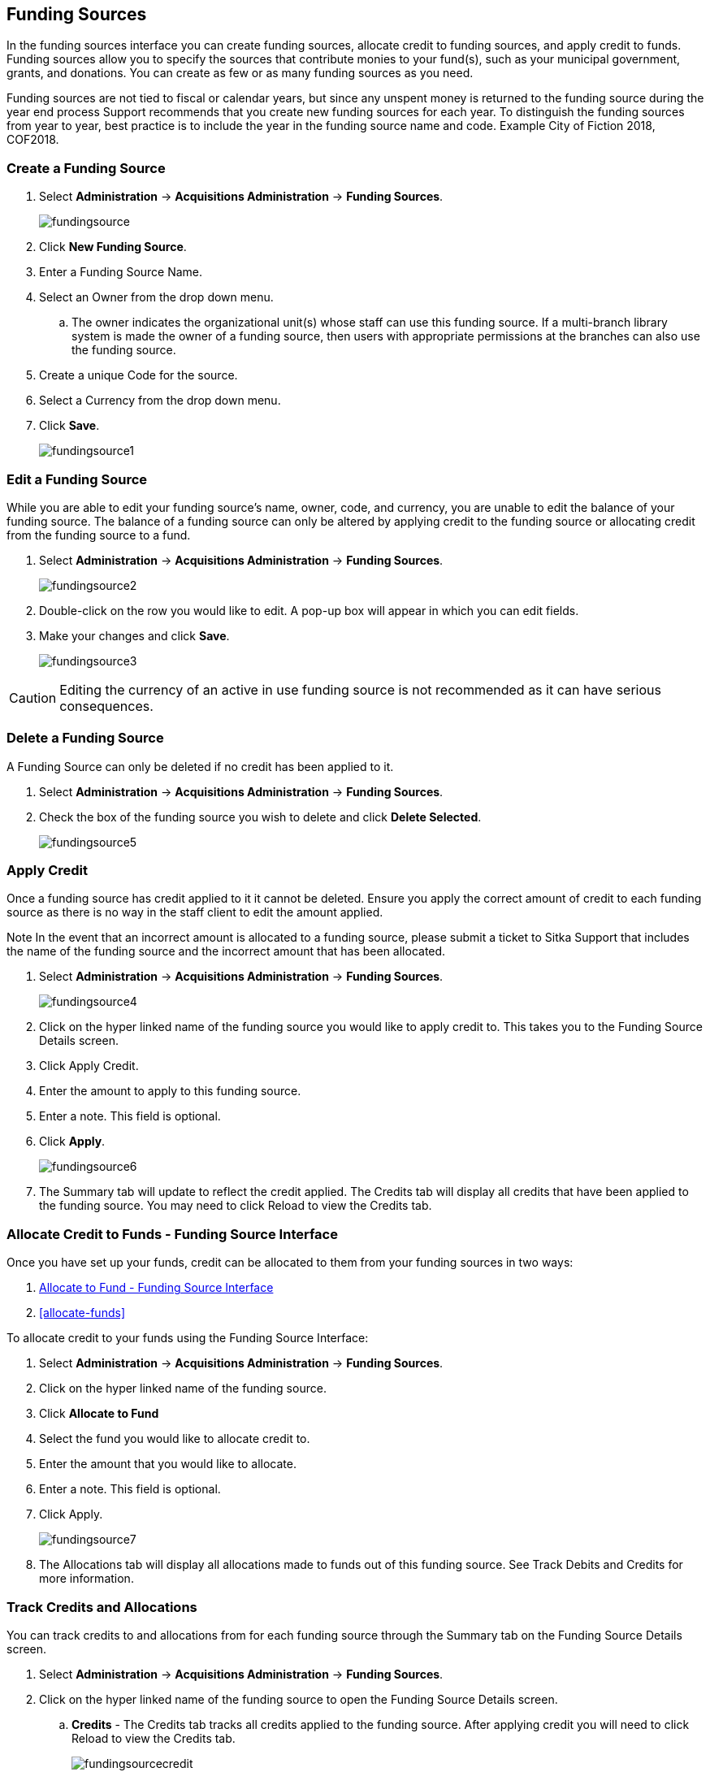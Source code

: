 Funding Sources
---------------

In the funding sources interface you can create funding sources, allocate credit to funding sources, and apply credit to funds. Funding sources allow you to specify the sources that contribute monies to your fund(s), such as your municipal government, grants, and donations. You can create as few or as many funding sources as you need.

Funding sources are not tied to fiscal or calendar years, but since any unspent money is returned to the funding source during the year end process Support recommends that you create new funding sources for each year. To distinguish the funding sources from year to year, best practice is to include the year in the funding source name and code. Example City of Fiction 2018, COF2018.

Create a Funding Source
~~~~~~~~~~~~~~~~~~~~~~~

. Select *Administration* -> *Acquisitions Administration* -> *Funding Sources*.
+
image::images/administration/fundingsource.png[]
+
. Click *New Funding Source*.
. Enter a Funding Source Name.
. Select an Owner from the drop down menu.
.. The owner indicates the organizational unit(s) whose staff can use this funding source. If a multi-branch library system is made the owner of a funding source, then users with appropriate permissions at the branches can also use the funding source.
. Create a unique Code for the source.
. Select a Currency from the drop down menu.
. Click *Save*.
+
image::images/administration/fundingsource1.png[]


Edit a Funding Source
~~~~~~~~~~~~~~~~~~~~~

While you are able to edit your funding source's name, owner, code, and currency, you are unable to edit the balance of your funding source. The balance of a funding source can only be altered by applying credit to the funding source or allocating credit from the funding source to a fund.

. Select *Administration* -> *Acquisitions Administration* -> *Funding Sources*.
+
image::images/administration/fundingsource2.png[]
+
. Double-click on the row you would like to edit. A pop-up box will appear in which you can edit fields.
. Make your changes and click *Save*.
+
image::images/administration/fundingsource3.png[]

CAUTION: Editing the currency of an active in use funding source is not recommended as it can have serious consequences.

Delete a Funding Source
~~~~~~~~~~~~~~~~~~~~~~~

A Funding Source can only be deleted if no credit has been applied to it.

. Select *Administration* -> *Acquisitions Administration* -> *Funding Sources*.
. Check the box of the funding source you wish to delete and click *Delete Selected*.
+
image::images/administration/fundingsource5.png[]



Apply Credit
~~~~~~~~~~~~

Once a funding source has credit applied to it it cannot be deleted. Ensure you apply the correct amount of credit to each funding source as there is no way in the staff client to edit the amount applied.

Note In the event that an incorrect amount is allocated to a funding source, please submit a ticket to Sitka Support that includes the name of the funding source and the incorrect amount that has been allocated.

. Select *Administration* -> *Acquisitions Administration* -> *Funding Sources*.
+
image::images/administration/fundingsource4.png[]
+
. Click on the hyper linked name of the funding source you would like to apply credit to. This takes you to the Funding Source Details screen.
. Click Apply Credit.
. Enter the amount to apply to this funding source.
. Enter a note. This field is optional.
. Click *Apply*.
+
image::images/administration/fundingsource6.png[]
+
. The Summary tab will update to reflect the credit applied. The Credits tab will display all credits that have been applied to the funding source. You may need to click Reload to view the Credits tab.

Allocate Credit to Funds - Funding Source Interface
~~~~~~~~~~~~~~~~~~~~~~~~~~~~~~~~~~~~~~~~~~~~~~~~~~~

Once you have set up your funds, credit can be allocated to them from your funding sources in two ways:

. xref:allocate-fund-source[]
. xref:allocate-funds[]

To allocate credit to your funds using the Funding Source Interface:

anchor:allocate-fund-source[Allocate to Fund - Funding Source Interface]

. Select *Administration* -> *Acquisitions Administration* -> *Funding Sources*.
. Click on the hyper linked name of the funding source.
. Click *Allocate to Fund*
. Select the fund you would like to allocate credit to.
. Enter the amount that you would like to allocate.
. Enter a note. This field is optional.
. Click Apply.
+
image::images/administration/fundingsource7.png[]
+
. The Allocations tab will display all allocations made to funds out of this funding source. See Track Debits and Credits for more information.

Track Credits and Allocations
~~~~~~~~~~~~~~~~~~~~~~~~~~~~~

You can track credits to and allocations from for each funding source through the Summary tab on the Funding Source Details screen.

. Select *Administration* -> *Acquisitions Administration* -> *Funding Sources*.
. Click on the hyper linked name of the funding source to open the Funding Source Details screen.
.. *Credits* - The Credits tab tracks all credits applied to the funding source. After applying credit you will need to click Reload to view the Credits tab.
+
image::images/administration/fundingsourcecredit.png[]
+
.. *Debits* - The Allocations tab tracks all allocations from the funding source to funds. After allocating to a fund you will need to click Reload to view the Allocations tab.
+
image::images/administration/fundingsourcedebit.png[]
